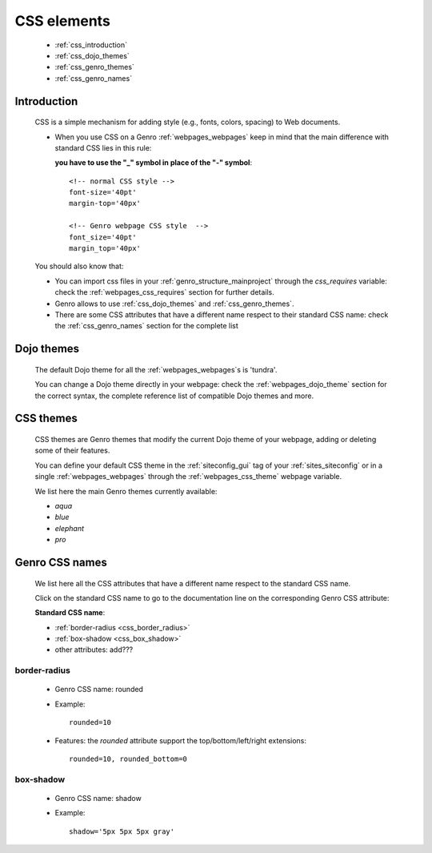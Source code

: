 .. _genro_css:

============
CSS elements
============

    * :ref:`css_introduction`
    * :ref:`css_dojo_themes`
    * :ref:`css_genro_themes`
    * :ref:`css_genro_names`

.. _css_introduction:

Introduction
============

    CSS is a simple mechanism for adding style (e.g., fonts, colors, spacing) to Web documents.
    
    * When you use CSS on a Genro :ref:`webpages_webpages` keep in mind that the main difference
      with standard CSS lies in this rule:
      
      **you have to use the "_" symbol in place of the "-" symbol**::
    
        <!-- normal CSS style -->
        font-size='40pt'
        margin-top='40px'
        
        <!-- Genro webpage CSS style  -->
        font_size='40pt'
        margin_top='40px'
        
    You should also know that:
        
    * You can import css files in your :ref:`genro_structure_mainproject` through the *css_requires*
      variable: check the :ref:`webpages_css_requires` section for further details.
    
    * Genro allows to use :ref:`css_dojo_themes` and :ref:`css_genro_themes`.
    
    * There are some CSS attributes that have a different name respect to their standard CSS name:
      check the :ref:`css_genro_names` section for the complete list
    
.. _css_dojo_themes:

Dojo themes
===========

    The default Dojo theme for all the :ref:`webpages_webpages`\s is 'tundra'.
    
    You can change a Dojo theme directly in your webpage: check the :ref:`webpages_dojo_theme` section for
    the correct syntax, the complete reference list of compatible Dojo themes and more.
    
.. _css_genro_themes:

CSS themes
==========

    CSS themes are Genro themes that modify the current Dojo theme of your webpage, adding or deleting some of their features.
    
    You can define your default CSS theme in the :ref:`siteconfig_gui` tag of your :ref:`sites_siteconfig` or in a single
    :ref:`webpages_webpages` through the :ref:`webpages_css_theme` webpage variable.
    
    We list here the main Genro themes currently available:
    
    * *aqua*
    * *blue*
    * *elephant*
    * *pro*

.. _css_genro_names:

Genro CSS names
===============

    We list here all the CSS attributes that have a different name respect to the standard CSS name.
    
    Click on the standard CSS name to go to the documentation line on the corresponding Genro CSS attribute:
    
    **Standard CSS name**:
    
    * :ref:`border-radius <css_border_radius>`
    * :ref:`box-shadow <css_box_shadow>`
    * other attributes: add???
    
    .. _css_border_radius:
    
border-radius
-------------
    
    * Genro CSS name: rounded
    * Example::
    
        rounded=10
        
    * Features: the *rounded* attribute support the top/bottom/left/right extensions::
    
        rounded=10, rounded_bottom=0
    
    .. _css_box_shadow:
    
box-shadow
----------

    * Genro CSS name: shadow
    * Example::
    
        shadow='5px 5px 5px gray'
        